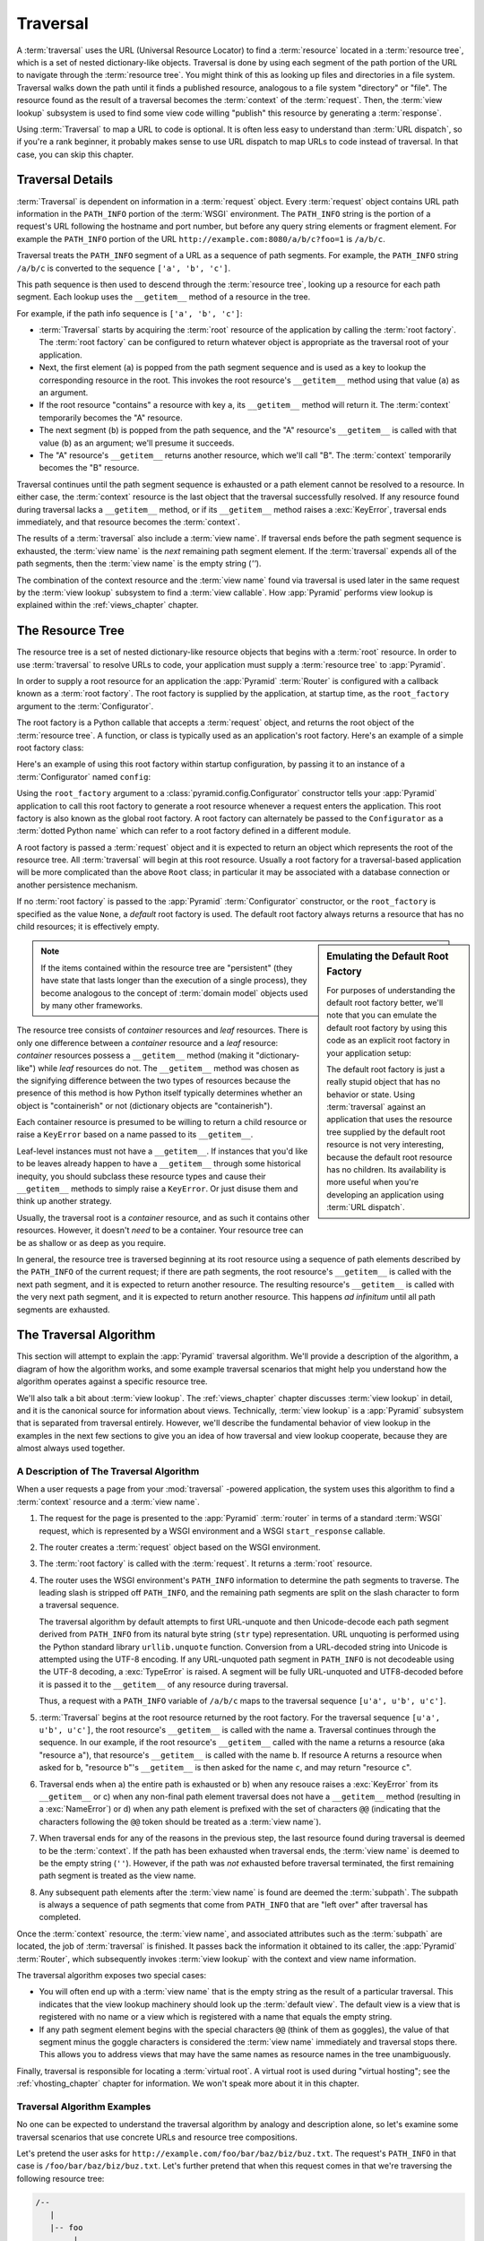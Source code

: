 .. _traversal_chapter:

Traversal
=========

A :term:`traversal` uses the URL (Universal Resource Locator) to find a
:term:`resource` located in a :term:`resource tree`, which is a set of
nested dictionary-like objects.  Traversal is done by using each segment
of the path portion of the URL to navigate through the :term:`resource
tree`.  You might think of this as looking up files and directories in a
file system.  Traversal walks down the path until it finds a published
resource, analogous to a file system "directory" or "file".  The
resource found as the result of a traversal becomes the
:term:`context` of the :term:`request`.  Then, the :term:`view lookup`
subsystem is used to find some view code willing "publish" this
resource by generating a :term:`response`.

Using :term:`Traversal` to map a URL to code is optional.  It is often
less easy to understand than :term:`URL dispatch`, so if you're a rank
beginner, it probably makes sense to use URL dispatch to map URLs to
code instead of traversal.  In that case, you can skip this chapter.

.. index::
   single: traversal details

Traversal Details
-----------------

:term:`Traversal` is dependent on information in a :term:`request`
object.  Every :term:`request` object contains URL path information in
the ``PATH_INFO`` portion of the :term:`WSGI` environment.  The
``PATH_INFO`` string is the portion of a request's URL following the
hostname and port number, but before any query string elements or
fragment element.  For example the ``PATH_INFO`` portion of the URL
``http://example.com:8080/a/b/c?foo=1`` is ``/a/b/c``.

Traversal treats the ``PATH_INFO`` segment of a URL as a sequence of
path segments.  For example, the ``PATH_INFO`` string ``/a/b/c`` is
converted to the sequence ``['a', 'b', 'c']``.

This path sequence is then used to descend through the :term:`resource
tree`, looking up a resource for each path segment. Each lookup uses the
``__getitem__`` method of a resource in the tree.

For example, if the path info sequence is ``['a', 'b', 'c']``:

- :term:`Traversal` starts by acquiring the :term:`root` resource of the
  application by calling the :term:`root factory`. The :term:`root factory`
  can be configured to return whatever object is appropriate as the
  traversal root of your application.

- Next, the first element (``a``) is popped from the path segment
  sequence and is used as a key to lookup the corresponding resource
  in the root. This invokes the root resource's ``__getitem__`` method
  using that value (``a``) as an argument.

- If the root resource "contains" a resource with key ``a``, its
  ``__getitem__`` method will return it. The :term:`context` temporarily
  becomes the "A" resource.

- The next segment (``b``) is popped from the path sequence, and the "A"
  resource's ``__getitem__`` is called with that value (``b``) as an
  argument; we'll presume it succeeds.

- The "A" resource's ``__getitem__`` returns another resource, which
  we'll call "B".  The :term:`context` temporarily becomes the "B"
  resource.

Traversal continues until the path segment sequence is exhausted or a
path element cannot be resolved to a resource.  In either case, the
:term:`context` resource is the last object that the traversal
successfully resolved.  If any resource found during traversal lacks a
``__getitem__`` method, or if its ``__getitem__`` method raises a
:exc:`KeyError`, traversal ends immediately, and that resource becomes
the :term:`context`.

The results of a :term:`traversal` also include a :term:`view name`. If
traversal ends before the path segment sequence is exhausted, the
:term:`view name` is the *next* remaining path segment element. If the
:term:`traversal` expends all of the path segments, then the :term:`view
name` is the empty string (`''`).

The combination of the context resource and the :term:`view name` found
via traversal is used later in the same request by the :term:`view
lookup` subsystem to find a :term:`view callable`.  How :app:`Pyramid`
performs view lookup is explained within the :ref:`views_chapter`
chapter.

.. index::
   single: object tree
   single: traversal tree
   single: resource tree

.. _the_resource_tree:

The Resource Tree
-----------------

The resource tree is a set of nested dictionary-like resource objects
that begins with a :term:`root` resource. In order to use
:term:`traversal` to resolve URLs to code, your application must supply
a :term:`resource tree` to :app:`Pyramid`.

In order to supply a root resource for an application the :app:`Pyramid`
:term:`Router` is configured with a callback known as a :term:`root
factory`.  The root factory is supplied by the application, at startup
time, as the ``root_factory`` argument to the :term:`Configurator`.

The root factory is a Python callable that accepts a :term:`request`
object, and returns the root object of the :term:`resource tree`. A
function, or class is typically used as an application's root factory.
Here's an example of a simple root factory class:

.. code-block:: python
   :linenos:

   class Root(dict):
       def __init__(self, request):
           pass

Here's an example of using this root factory within startup configuration, by
passing it to an instance of a :term:`Configurator` named ``config``:

.. code-block:: python
   :linenos:

   config = Configurator(root_factory=Root)

Using the ``root_factory`` argument to a :class:`pyramid.config.Configurator`
constructor tells your :app:`Pyramid` application to call this root factory
to generate a root resource whenever a request enters the application.  This
root factory is also known as the global root factory.  A root factory can
alternately be passed to the ``Configurator`` as a :term:`dotted Python name`
which can refer to a root factory defined in a different module.

A root factory is passed a :term:`request` object and it is expected to
return an object which represents the root of the resource tree.  All
:term:`traversal` will begin at this root resource.  Usually a root factory
for a traversal-based application will be more complicated than the above
``Root`` class; in particular it may be associated with a database connection
or another persistence mechanism.

If no :term:`root factory` is passed to the :app:`Pyramid`
:term:`Configurator` constructor, or the ``root_factory`` is specified as the
value ``None``, a *default* root factory is used.  The default root factory
always returns a resource that has no child resources; it is effectively empty.

.. sidebar:: Emulating the Default Root Factory

   For purposes of understanding the default root factory better, we'll note
   that you can emulate the default root factory by using this code as an
   explicit root factory in your application setup:

   .. code-block:: python
      :linenos:

      class Root(object):
          def __init__(self, request):
              pass

      config = Configurator(root_factory=Root)

   The default root factory is just a really stupid object that has no
   behavior or state.  Using :term:`traversal` against an application that
   uses the resource tree supplied by the default root resource is not very
   interesting, because the default root resource has no children.  Its
   availability is more useful when you're developing an application using
   :term:`URL dispatch`.

.. note::

   If the items contained within the resource tree are "persistent" (they
   have state that lasts longer than the execution of a single process), they
   become analogous to the concept of :term:`domain model` objects used by
   many other frameworks.

The resource tree consists of *container* resources and *leaf* resources.
There is only one difference between a *container* resource and a *leaf*
resource: *container* resources possess a ``__getitem__`` method (making it
"dictionary-like") while *leaf* resources do not.  The ``__getitem__`` method
was chosen as the signifying difference between the two types of resources
because the presence of this method is how Python itself typically determines
whether an object is "containerish" or not (dictionary objects are
"containerish").

Each container resource is presumed to be willing to return a child resource
or raise a ``KeyError`` based on a name passed to its ``__getitem__``.

Leaf-level instances must not have a ``__getitem__``.  If instances that
you'd like to be leaves already happen to have a ``__getitem__`` through some
historical inequity, you should subclass these resource types and cause their
``__getitem__`` methods to simply raise a ``KeyError``.  Or just disuse them
and think up another strategy.

Usually, the traversal root is a *container* resource, and as such it
contains other resources.  However, it doesn't *need* to be a container.
Your resource tree can be as shallow or as deep as you require.

In general, the resource tree is traversed beginning at its root resource
using a sequence of path elements described by the ``PATH_INFO`` of the
current request; if there are path segments, the root resource's
``__getitem__`` is called with the next path segment, and it is expected to
return another resource.  The resulting resource's ``__getitem__`` is called
with the very next path segment, and it is expected to return another
resource.  This happens *ad infinitum* until all path segments are exhausted.

.. index::
   single: traversal algorithm
   single: view lookup

.. _traversal_algorithm:

The Traversal Algorithm
-----------------------

This section will attempt to explain the :app:`Pyramid` traversal algorithm.
We'll provide a description of the algorithm, a diagram of how the algorithm
works, and some example traversal scenarios that might help you understand
how the algorithm operates against a specific resource tree.

We'll also talk a bit about :term:`view lookup`.  The :ref:`views_chapter`
chapter discusses :term:`view lookup` in detail, and it is the canonical
source for information about views.  Technically, :term:`view lookup` is a
:app:`Pyramid` subsystem that is separated from traversal entirely.  However,
we'll describe the fundamental behavior of view lookup in the examples in the
next few sections to give you an idea of how traversal and view lookup
cooperate, because they are almost always used together.

.. index::
   single: view name
   single: context
   single: subpath
   single: root factory
   single: default view

A Description of The Traversal Algorithm
~~~~~~~~~~~~~~~~~~~~~~~~~~~~~~~~~~~~~~~~

When a user requests a page from your :mod:`traversal` -powered application,
the system uses this algorithm to find a :term:`context` resource and a
:term:`view name`.

#.  The request for the page is presented to the :app:`Pyramid`
    :term:`router` in terms of a standard :term:`WSGI` request, which is
    represented by a WSGI environment and a WSGI ``start_response`` callable.

#.  The router creates a :term:`request` object based on the WSGI
    environment.

#.  The :term:`root factory` is called with the :term:`request`.  It returns
    a :term:`root` resource.

#.  The router uses the WSGI environment's ``PATH_INFO`` information to
    determine the path segments to traverse.  The leading slash is stripped
    off ``PATH_INFO``, and the remaining path segments are split on the slash
    character to form a traversal sequence.

    The traversal algorithm by default attempts to first URL-unquote and then
    Unicode-decode each path segment derived from ``PATH_INFO`` from its
    natural byte string (``str`` type) representation.  URL unquoting is
    performed using the Python standard library ``urllib.unquote`` function.
    Conversion from a URL-decoded string into Unicode is attempted using the
    UTF-8 encoding.  If any URL-unquoted path segment in ``PATH_INFO`` is not
    decodeable using the UTF-8 decoding, a :exc:`TypeError` is raised.  A
    segment will be fully URL-unquoted and UTF8-decoded before it is passed
    it to the ``__getitem__`` of any resource during traversal.

    Thus, a request with a ``PATH_INFO`` variable of ``/a/b/c`` maps to the
    traversal sequence ``[u'a', u'b', u'c']``.

#.  :term:`Traversal` begins at the root resource returned by the root
    factory.  For the traversal sequence ``[u'a', u'b', u'c']``, the root
    resource's ``__getitem__`` is called with the name ``a``.  Traversal
    continues through the sequence.  In our example, if the root resource's
    ``__getitem__`` called with the name ``a`` returns a resource (aka
    "resource ``a``"), that resource's ``__getitem__`` is called with the
    name ``b``.  If resource A returns a resource when asked for ``b``,
    "resource ``b``"'s ``__getitem__`` is then asked for the name ``c``, and
    may return "resource ``c``".

#.  Traversal ends when a) the entire path is exhausted or b) when any
    resouce raises a :exc:`KeyError` from its ``__getitem__`` or c) when any
    non-final path element traversal does not have a ``__getitem__`` method
    (resulting in a :exc:`NameError`) or d) when any path element is prefixed
    with the set of characters ``@@`` (indicating that the characters
    following the ``@@`` token should be treated as a :term:`view name`).

#.  When traversal ends for any of the reasons in the previous step, the last
    resource found during traversal is deemed to be the :term:`context`.  If
    the path has been exhausted when traversal ends, the :term:`view name` is
    deemed to be the empty string (``''``).  However, if the path was *not*
    exhausted before traversal terminated, the first remaining path segment
    is treated as the view name.

#.  Any subsequent path elements after the :term:`view name` is found are
    deemed the :term:`subpath`.  The subpath is always a sequence of path
    segments that come from ``PATH_INFO`` that are "left over" after
    traversal has completed.

Once the :term:`context` resource, the :term:`view name`, and associated
attributes such as the :term:`subpath` are located, the job of
:term:`traversal` is finished.  It passes back the information it obtained to
its caller, the :app:`Pyramid` :term:`Router`, which subsequently invokes
:term:`view lookup` with the context and view name information.

The traversal algorithm exposes two special cases:

- You will often end up with a :term:`view name` that is the empty string as
  the result of a particular traversal.  This indicates that the view lookup
  machinery should look up the :term:`default view`.  The default view is a
  view that is registered with no name or a view which is registered with a
  name that equals the empty string.

- If any path segment element begins with the special characters ``@@``
  (think of them as goggles), the value of that segment minus the goggle
  characters is considered the :term:`view name` immediately and traversal
  stops there.  This allows you to address views that may have the same names
  as resource names in the tree unambiguously.

Finally, traversal is responsible for locating a :term:`virtual root`.  A
virtual root is used during "virtual hosting"; see the
:ref:`vhosting_chapter` chapter for information.  We won't speak more about
it in this chapter.

.. image:: resourcetreetraverser.png

.. index::
   single: traversal examples

Traversal Algorithm Examples
~~~~~~~~~~~~~~~~~~~~~~~~~~~~~

No one can be expected to understand the traversal algorithm by analogy and
description alone, so let's examine some traversal scenarios that use
concrete URLs and resource tree compositions.

Let's pretend the user asks for
``http://example.com/foo/bar/baz/biz/buz.txt``. The request's ``PATH_INFO``
in that case is ``/foo/bar/baz/biz/buz.txt``.  Let's further pretend that
when this request comes in that we're traversing the following resource tree:

.. code-block:: text

  /--
     |
     |-- foo
          |
          ----bar

Here's what happens:

- :mod:`traversal` traverses the root, and attempts to find "foo", which it
  finds.

- :mod:`traversal` traverses "foo", and attempts to find "bar", which it
  finds.

- :mod:`traversal` traverses bar, and attempts to find "baz", which it does
  not find (the "bar" resource raises a :exc:`KeyError` when asked for
  "baz").

The fact that it does not find "baz" at this point does not signify an error
condition.  It signifies that:

- the :term:`context` is the "bar" resource (the context is the last resource
  found during traversal).

- the :term:`view name` is ``baz``

- the :term:`subpath` is ``('biz', 'buz.txt')``

At this point, traversal has ended, and :term:`view lookup` begins.

Because it's the "context" resource, the view lookup machinery examines "bar"
to find out what "type" it is. Let's say it finds that the context is a
``Bar`` type (because "bar" happens to be an instance of the class ``Bar``).
Using the :term:`view name` (``baz``) and the type, view lookup asks the
:term:`application registry` this question:

- Please find me a :term:`view callable` registered using a :term:`view
  configuration` with the name "baz" that can be used for the class ``Bar``.

Let's say that view lookup finds no matching view type.  In this
circumstance, the :app:`Pyramid` :term:`router` returns the result of the
:term:`not found view` and the request ends.

However, for this tree:

.. code-block:: text

  /--
     |
     |-- foo
          |
          ----bar
               |
               ----baz
                      |
                      biz

The user asks for ``http://example.com/foo/bar/baz/biz/buz.txt``

- :mod:`traversal` traverses "foo", and attempts to find "bar", which it
  finds.

- :mod:`traversal` traverses "bar", and attempts to find "baz", which it
  finds.

- :mod:`traversal` traverses "baz", and attempts to find "biz", which it
  finds.

- :mod:`traversal` traverses "biz", and attempts to find "buz.txt" which it
  does not find.

The fact that it does not find a resource related to "buz.txt" at this point
does not signify an error condition.  It signifies that:

- the :term:`context` is the "biz" resource (the context is the last resource
  found during traversal).

- the :term:`view name` is "buz.txt"

- the :term:`subpath` is an empty sequence ( ``()`` ).

At this point, traversal has ended, and :term:`view lookup` begins.

Because it's the "context" resource, the view lookup machinery examines the
"biz" resource to find out what "type" it is. Let's say it finds that the
resource is a ``Biz`` type (because "biz" is an instance of the Python class
``Biz``).  Using the :term:`view name` (``buz.txt``) and the type, view
lookup asks the :term:`application registry` this question:

- Please find me a :term:`view callable` registered with a :term:`view
  configuration` with the name ``buz.txt`` that can be used for class
  ``Biz``.

Let's say that question is answered by the application registry; in such a
situation, the application registry returns a :term:`view callable`.  The
view callable is then called with the current :term:`WebOb` :term:`request`
as the sole argument: ``request``; it is expected to return a response.

.. sidebar:: The Example View Callables Accept Only a Request; How Do I Access the Context Resource?

   Most of the examples in this book assume that a view callable is typically
   passed only a :term:`request` object.  Sometimes your view callables need
   access to the :term:`context` resource, especially when you use
   :term:`traversal`.  You might use a supported alternate view callable
   argument list in your view callables such as the ``(context, request)``
   calling convention described in
   :ref:`request_and_context_view_definitions`.  But you don't need to if you
   don't want to.  In view callables that accept only a request, the
   :term:`context` resource found by traversal is available as the
   ``context`` attribute of the request object, e.g. ``request.context``.
   The :term:`view name` is available as the ``view_name`` attribute of the
   request object, e.g. ``request.view_name``.  Other :app:`Pyramid`
   -specific request attributes are also available as described in
   :ref:`special_request_attributes`.

References
----------

A tutorial showing how :term:`traversal` can be used within a :app:`Pyramid`
application exists in :ref:`bfg_wiki_tutorial`.

See the :ref:`views_chapter` chapter for detailed information about
:term:`view lookup`.

The :mod:`pyramid.traversal` module contains API functions that deal with
traversal, such as traversal invocation from within application code.

The :func:`pyramid.url.resource_url` function generates a URL when given a
resource retrieved from a resource tree.

